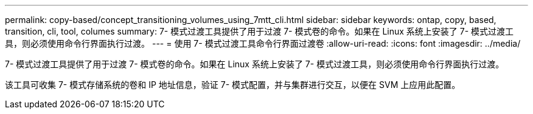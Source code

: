 ---
permalink: copy-based/concept_transitioning_volumes_using_7mtt_cli.html 
sidebar: sidebar 
keywords: ontap, copy, based, transition, cli, tool, columes 
summary: 7- 模式过渡工具提供了用于过渡 7- 模式卷的命令。如果在 Linux 系统上安装了 7- 模式过渡工具，则必须使用命令行界面执行过渡。 
---
= 使用 7- 模式过渡工具命令行界面过渡卷
:allow-uri-read: 
:icons: font
:imagesdir: ../media/


[role="lead"]
7- 模式过渡工具提供了用于过渡 7- 模式卷的命令。如果在 Linux 系统上安装了 7- 模式过渡工具，则必须使用命令行界面执行过渡。

该工具可收集 7- 模式存储系统的卷和 IP 地址信息，验证 7- 模式配置，并与集群进行交互，以便在 SVM 上应用此配置。
